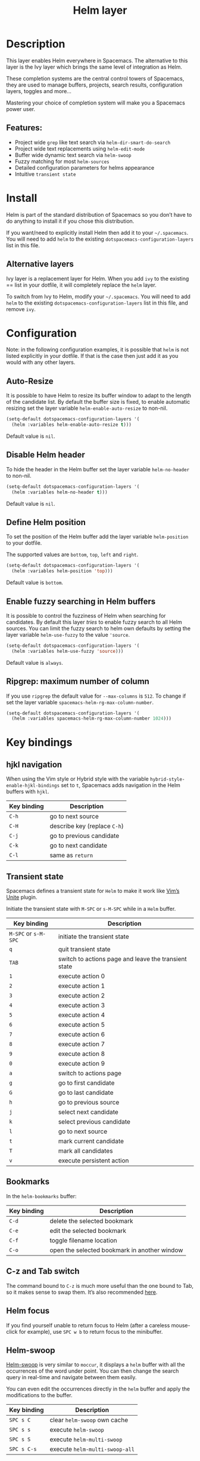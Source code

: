 #+TITLE: Helm layer

#+TAGS: completion|layer

[[file:img/helm.png]]

* Table of Contents                     :TOC_4_gh:noexport:
- [[#description][Description]]
  - [[#features][Features:]]
- [[#install][Install]]
  - [[#alternative-layers][Alternative layers]]
- [[#configuration][Configuration]]
  - [[#auto-resize][Auto-Resize]]
  - [[#disable-helm-header][Disable Helm header]]
  - [[#define-helm-position][Define Helm position]]
  - [[#enable-fuzzy-searching-in-helm-buffers][Enable fuzzy searching in Helm buffers]]
  - [[#ripgrep-maximum-number-of-column][Ripgrep: maximum number of column]]
- [[#key-bindings][Key bindings]]
  - [[#hjkl-navigation][hjkl navigation]]
  - [[#transient-state][Transient state]]
  - [[#bookmarks][Bookmarks]]
  - [[#c-z-and-tab-switch][C-z and Tab switch]]
  - [[#helm-focus][Helm focus]]
  - [[#helm-swoop][Helm-swoop]]
  - [[#universal-argument][Universal argument]]
  - [[#replacing-text-in-several-files][Replacing text in several files]]
  - [[#resume-last-session][Resume last session]]
- [[#external-resources][External resources]]

* Description
This layer enables Helm everywhere in Spacemacs. The alternative to this
layer is the Ivy layer which brings the same level of integration as Helm.

These completion systems are the central control towers of Spacemacs, they are
used to manage buffers, projects, search results, configuration layers, toggles
and more...

Mastering your choice of completion system will make you a Spacemacs power user.

** Features:
- Project wide =grep= like text search via =helm-dir-smart-do-search=
- Project wide text replacements using =helm-edit-mode=
- Buffer wide dynamic text search via =helm-swoop=
- Fuzzy matching for most =helm-sources=
- Detailed configuration parameters for helms appearance
- Intuitive =transient state=

* Install
Helm is part of the standard distribution of Spacemacs so you don’t have to do
anything to install it if you chose this distribution.

If you want/need to explicitly install Helm then add it to your =~/.spacemacs=.
You will need to add =helm= to the existing =dotspacemacs-configuration-layers=
list in this file.

** Alternative layers
Ivy layer is a replacement layer for Helm. When you add =ivy= to the existing
== list in your dotfile, it will completely replace the =helm= layer.

To switch from Ivy to Helm, modify your =~/.spacemacs=. You will need to add
=helm= to the existing =dotspacemacs-configuration-layers= list in this file,
and remove =ivy=.

* Configuration
Note: in the following configuration examples, it is possible that =helm=
is not listed explicitly in your dotfile. If that is the case then just add
it as you would with any other layers.

** Auto-Resize
It is possible to have Helm to resize its buffer window to adapt to the length
of the candidate list. By default the buffer size is fixed, to enable automatic
resizing set the layer variable =helm-enable-auto-resize= to non-nil.

#+BEGIN_SRC emacs-lisp
  (setq-default dotspacemacs-configuration-layers '(
    (helm :variables helm-enable-auto-resize t)))
#+END_SRC

Default value is =nil=.

** Disable Helm header
To hide the header in the Helm buffer set the layer variable =helm-no-header=
to non-nil.

#+BEGIN_SRC emacs-lisp
  (setq-default dotspacemacs-configuration-layers '(
    (helm :variables helm-no-header t)))
#+END_SRC

Default value is =nil=.

** Define Helm position
To set the position of the Helm buffer add the layer variable =helm-position=
to your dotfile.

The supported values are =bottom=, =top=, =left= and =right=.

#+BEGIN_SRC emacs-lisp
  (setq-default dotspacemacs-configuration-layers '(
    (helm :variables helm-position 'top)))
#+END_SRC

Default value is =bottom=.

** Enable fuzzy searching in Helm buffers
It is possible to control the fuzziness of Helm when searching for candidates.
By default this layer /tries/ to enable fuzzy search to all Helm sources.
You can limit the fuzzy search to helm own defaults by setting the layer
variable =helm-use-fuzzy= to the value ='source=.

#+BEGIN_SRC emacs-lisp
  (setq-default dotspacemacs-configuration-layers '(
    (helm :variables helm-use-fuzzy 'source)))
#+END_SRC

Default value is =always=.

** Ripgrep: maximum number of column
If you use =ripgrep= the default value for =--max-columns= is =512=. To change
if set the layer variable =spacemacs-helm-rg-max-column-number=.

#+BEGIN_SRC emacs-lisp
  (setq-default dotspacemacs-configuration-layers '(
    (helm :variables spacemacs-helm-rg-max-column-number 1024)))
#+END_SRC

* Key bindings
** hjkl navigation
When using the Vim style or Hybrid style with the variable
=hybrid-style-enable-hjkl-bindings= set to =t=, Spacemacs adds navigation in the
Helm buffers with ~hjkl~.

| Key binding | Description                  |
|-------------+------------------------------|
| ~C-h~       | go to next source            |
| ~C-H~       | describe key (replace ~C-h~) |
| ~C-j~       | go to previous candidate     |
| ~C-k~       | go to next candidate         |
| ~C-l~       | same as ~return~             |

** Transient state
Spacemacs defines a transient state for =Helm= to make it work like [[https://github.com/Shougo/unite.vim][Vim’s Unite]]
plugin.

Initiate the transient state with ~M-SPC~ or ~s-M-SPC~ while in a =Helm= buffer.

| Key binding          | Description                                          |
|----------------------+------------------------------------------------------|
| ~M-SPC~ or ~s-M-SPC~ | initiate the transient state                         |
| ~q~                  | quit transient state                                 |
| ~TAB~                | switch to actions page and leave the transient state |
| ~1~                  | execute action 0                                     |
| ~2~                  | execute action 1                                     |
| ~3~                  | execute action 2                                     |
| ~4~                  | execute action 3                                     |
| ~5~                  | execute action 4                                     |
| ~6~                  | execute action 5                                     |
| ~7~                  | execute action 6                                     |
| ~8~                  | execute action 7                                     |
| ~9~                  | execute action 8                                     |
| ~0~                  | execute action 9                                     |
| ~a~                  | switch to actions page                               |
| ~g~                  | go to first candidate                                |
| ~G~                  | go to last candidate                                 |
| ~h~                  | go to previous source                                |
| ~j~                  | select next candidate                                |
| ~k~                  | select previous candidate                            |
| ~l~                  | go to next source                                    |
| ~t~                  | mark current candidate                               |
| ~T~                  | mark all candidates                                  |
| ~v~                  | execute persistent action                            |

** Bookmarks
In the =helm-bookmarks= buffer:

| Key binding | Description                                  |
|-------------+----------------------------------------------|
| ~C-d~       | delete the selected bookmark                 |
| ~C-e~       | edit the selected bookmark                   |
| ~C-f~       | toggle filename location                     |
| ~C-o~       | open the selected bookmark in another window |

** C-z and Tab switch
The command bound to ~C-z~ is much more useful than the one bound to Tab, so it
makes sense to swap them. It’s also recommended [[http://tuhdo.github.io/helm-intro.html][here]].

** Helm focus
If you find yourself unable to return focus to Helm (after a careless
mouse-click for example), use ~SPC w b~ to return focus to the minibuffer.

** Helm-swoop
[[https://github.com/ShingoFukuyama/helm-swoop][Helm-swoop]] is very similar to =moccur=, it displays a =helm= buffer with all the
occurrences of the word under point. You can then change the search query in
real-time and navigate between them easily.

You can even edit the occurrences directly in the =helm= buffer and apply the
modifications to the buffer.

| Key binding | Description                    |
|-------------+--------------------------------|
| ~SPC s C~   | clear =helm-swoop= own cache   |
| ~SPC s s~   | execute =helm-swoop=           |
| ~SPC s S~   | execute =helm-multi-swoop=     |
| ~SPC s C-s~ | execute =helm-multi-swoop-all= |

** Universal argument
~SPC u~ is not working before =helm-M-x= (~SPC SPC~). Instead, call =helm-M-x=
first, select the command you want to run, and press ~C-u~ before pressing
~RETURN~. For instance: ~SPC SPC org-reload C-u RET~

** Replacing text in several files
If you have =rg=, =ag=, =pt= or =ack= installed, replacing an occurrence of text
in several files can be performed via [[https://github.com/syohex/emacs-helm-ag][helm-ag]].

Say you want to replace all =foo= occurrences by =bar= in your current
project:
- initiate a search with ~SPC /~
- enter in edit mode with ~C-c C-e~
- go to the occurrence and enter in =iedit state= with ~SPC s e~
- edit the occurrences then leave the =iedit state=
- press ~C-c C-c~

*Note*: In Spacemacs, =helm-ag= despite its name works with =rg=, =pt= and =ack=
as well (but not with =grep=).

** Resume last session
Use ~SPC r l~ to resume the last helm session. For instance it is handy to
quickly toggle on and off a toggle using ~SPC h t~.

* External resources
- [[https://github.com/emacs-helm/helm/wiki][The Helm wiki]]
- [[http://tuhdo.github.io/helm-intro.html][The Helm guide]]

